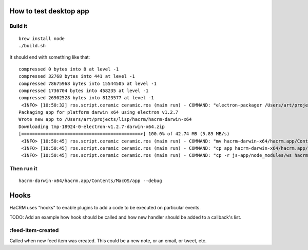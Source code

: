 How to test desktop app
=======================

Build it
--------

::

  brew install node
  ./build.sh

It should end with something like that::

  compressed 0 bytes into 8 at level -1
  compressed 32768 bytes into 441 at level -1
  compressed 78675968 bytes into 15544505 at level -1
  compressed 1736704 bytes into 458235 at level -1
  compressed 26902528 bytes into 8123577 at level -1
   <INFO> [10:50:32] ros.script.ceramic ceramic.ros (main run) - COMMAND: "electron-packager /Users/art/projects/lisp/hacrm/js-app/ --overwrite --platform darwin --electron-version 1.2.7 --executable-name app --icon icon.icns hacrm"
  Packaging app for platform darwin x64 using electron v1.2.7
  Wrote new app to /Users/art/projects/lisp/hacrm/hacrm-darwin-x64
  Downloading tmp-18924-0-electron-v1.2.7-darwin-x64.zip
  [============================================>] 100.0% of 42.74 MB (5.89 MB/s)
   <INFO> [10:50:45] ros.script.ceramic ceramic.ros (main run) - COMMAND: "mv hacrm-darwin-x64/hacrm.app/Contents/MacOS/app hacrm-darwin-x64/hacrm.app/Contents/MacOS/Electron"
   <INFO> [10:50:45] ros.script.ceramic ceramic.ros (main run) - COMMAND: "cp app hacrm-darwin-x64/hacrm.app/Contents/MacOS/"
   <INFO> [10:50:45] ros.script.ceramic ceramic.ros (main run) - COMMAND: "cp -r js-app/node_modules/ws hacrm-darwin-x64/hacrm.app/Contents/Resources/app/node_modules/"

Then run it
-----------

::

  hacrm-darwin-x64/hacrm.app/Contents/MacOS/app --debug


Hooks
=====

HaCRM uses "hooks" to enable plugins to add a code to be executed
on particular events.

TODO: Add an example how hook should be called and how new handler
should be added to a callback's list.

:feed-item-created
------------------

Called when new feed item was created. This could be a new note, or
an email, or tweet, etc.
